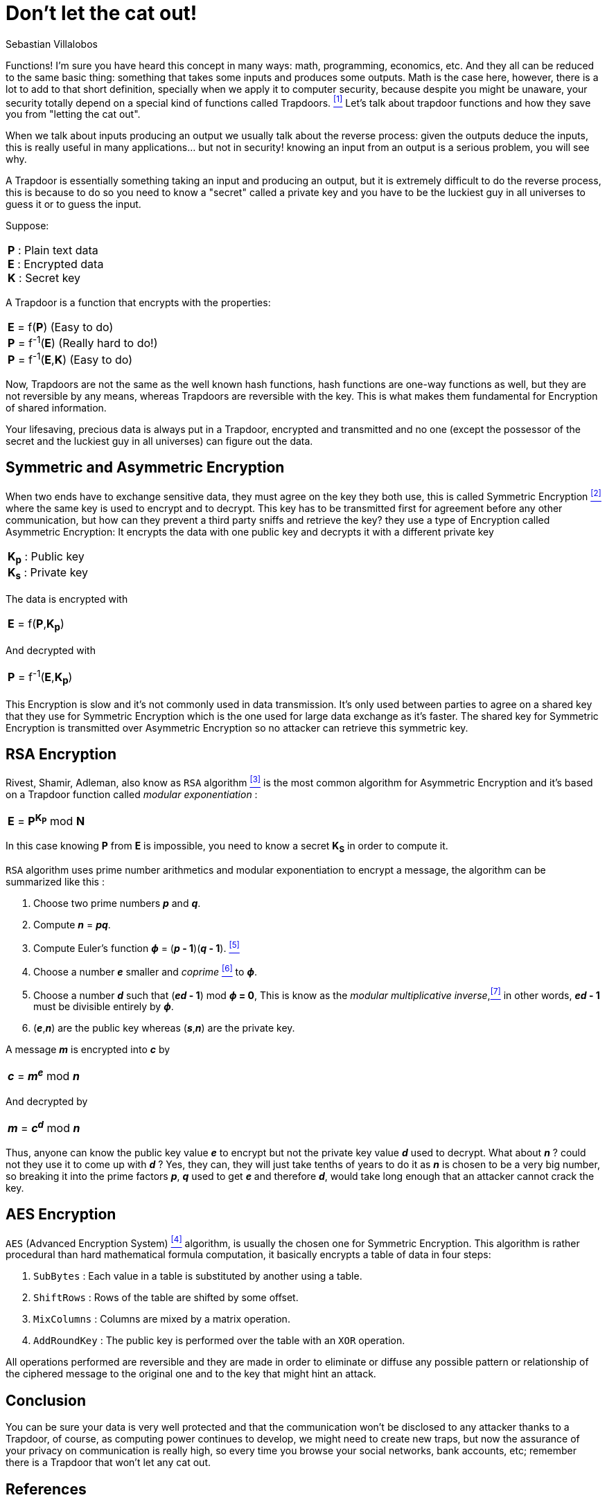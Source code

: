 :slug: trapdoors/
:date: 2019-01-08
:subtitle: Trapdoor functions and their importance in security
:category: math
:tags: encryption, math, security
:image: cover.png
:alt: Trapdoor the cat
:description: A general overview on the mathematical concept of trapdoors and how they are the foundation of security of information; this article shows the basic concept behind symmetric and asymmetric encryption of shared information and briefly explains the two main algorithms used.
:keywords: `AES`, Asymmetric, Encryption, Math, Symmetric, RSA
:author: Sebastian Villalobos
:writer: sevilla
:name: Sebastian Villalobos
:about1: Electronic Engineer
:about2: Programming, Electronics, Math

= Don't let the cat out!

Functions! I'm sure you have heard this concept in many ways:
math, programming, economics,  etc.
And they all can be reduced to the same basic thing:
something that takes some inputs and produces some outputs.
Math is the case here, however, there is a lot to add to that short definition,
specially when we apply it to computer security,
because despite you might be unaware,
your security totally depend on a special kind of functions called +Trapdoors+.
<<r1 ,^[1]^>> Let's talk about trapdoor functions
and how they save you from "letting the cat out".

When we talk about inputs producing an output
we usually talk about the reverse process:
given the outputs deduce the inputs,
this is really useful in many applications... but not in security!
knowing an input from an output is a serious problem, you will see why.

A +Trapdoor+ is essentially something taking an input and producing an output,
but it is extremely difficult to do the reverse process,
this is because to do so you need to know a "secret" called a private key
and you have to be the luckiest guy in all universes to guess it or
to guess the input.

Suppose:
|====
|*P* : Plain text data +
*E* : Encrypted data +
*K* : Secret key
|====

A +Trapdoor+ is a function that encrypts with the properties:
|====
|*E* = f(*P*) (Easy to do) +
*P* = f^-1^(*E*) (Really hard to do!) +
*P* = f^-1^(*E*,*K*) (Easy to do)
|====

Now, +Trapdoors+ are not the same as the well known hash functions,
hash functions are one-way functions as well,
but they are not reversible by any means,
whereas +Trapdoors+ are reversible with the key.
This is what makes them fundamental for +Encryption+ of shared information.

Your lifesaving, precious data is always put in a +Trapdoor+,
encrypted and transmitted and no one
(except the possessor of the secret and the luckiest guy in all universes)
can figure out the data.

== Symmetric and Asymmetric Encryption

When two ends have to exchange sensitive data,
they must agree on the key they both use, this is called +Symmetric Encryption+
<<r2 ,^[2]^>> where the same key is used to encrypt and to decrypt.
This key has to be transmitted first for agreement
before any other communication, but
how can they prevent a third party sniffs and retrieve the key?
they use a type of +Encryption+ called +Asymmetric Encryption+:
It encrypts the data with one public key
and decrypts it with a different private key

|====
|*K~p~* : Public key +
*K~s~* : Private key +
|====
The data is encrypted with
|====
|*E* = f(*P*,*K~p~*) +
|====

And decrypted with
|====
|*P* = f^-1^(*E*,*K~p~*) +
|====

This +Encryption+ is slow and it's not commonly used in data transmission.
It's only used between parties to agree on a shared key that
they use for +Symmetric Encryption+ which
is the one used for large data exchange as it's faster.
The shared key for +Symmetric Encryption+ is transmitted over
+Asymmetric Encryption+ so no attacker can retrieve this symmetric key.

== RSA Encryption

Rivest, Shamir, Adleman, also know as `RSA` algorithm <<r3 ,^[3]^>> is the most
common algorithm for +Asymmetric Encryption+ and
it's based on a +Trapdoor+ function called _modular exponentiation_ :

|====
|*E* = *P*^*K*~*P*~^ mod *N*
|====

In this case knowing *P* from *E* is impossible, you need to know a secret
*K*~*S*~ in order to compute it.

`RSA` algorithm uses prime number arithmetics and modular exponentiation to
encrypt a message, the algorithm can be summarized like this :

1. Choose two prime numbers *_p_* and *_q_*.
2. Compute *_n_* = *_pq_*.
3. Compute Euler's function *_&#981;_* = (*_p_ - 1*)(*_q_ - 1*). <<r5 ,^[5]^>>
4. Choose a number *_e_* smaller and _coprime_ <<r6 ,^[6]^>> to *_&#981;_*.
5. Choose a number *_d_* such that (*_ed_ - 1*) mod *_&#981;_  = 0*, This is
know as the _modular multiplicative inverse_,<<r7 ,^[7]^>> in other words,
*_ed_ - 1* must be divisible entirely by *_&#981;_*.
6. (*_e_*,*_n_*) are the public key whereas (*_s_*,*_n_*) are the private key.

A message *_m_* is encrypted into *_c_* by

|====
| *_c_* =  *_m_*^*_e_*^ mod  *_n_*
|====

And decrypted by

|====
| *_m_* =  *_c_*^*_d_*^ mod  *_n_*
|====

Thus, anyone can know the public key value *_e_* to encrypt
but not the private key value *_d_* used to decrypt.
What about *_n_* ? could not they use it to come up with *_d_* ?
Yes, they can, they will just take tenths of years to do it
as *_n_* is chosen to be a very big number,
so breaking it into the prime factors *_p_*, *_q_* used to get *_e_*
and therefore *_d_*, would take long enough
that an attacker cannot crack the key.

== AES Encryption

`AES` (Advanced Encryption System) <<r4 ,^[4]^>> algorithm,
is usually the chosen one for +Symmetric Encryption+.
This algorithm is rather procedural than hard mathematical formula computation,
it basically encrypts a table of data in four steps:

1. `SubBytes` : Each value in a table is substituted by another using a table.
2. `ShiftRows` : Rows of the table are shifted by some offset.
3. `MixColumns` : Columns are mixed by a matrix operation.
4. `AddRoundKey` : The public key is performed over the table with an `XOR`
operation.

All operations performed are reversible and they are made
in order to eliminate or diffuse any possible pattern
or relationship of the ciphered message to the original one and
to the key that might hint an attack.


== Conclusion

You can be sure your data is very well protected and that the communication
won't be disclosed to any attacker thanks to a +Trapdoor+, of course, as
computing power continues to develop,
we might need to create new traps,
but now the assurance of your privacy on communication is really high,
so every time you browse your social networks, bank accounts, etc;
remember there is a +Trapdoor+ that won't let any cat out.

== References

. [[r1]] link:http://mathworld.wolfram.com/TrapdoorOne-WayFunction.html[`Trapdoor` functions]
. [[r2]] link:https://hackernoon.com/symmetric-and-asymmetric-encryption-5122f9ec65b1[`Symmetric` and `Asymmetric` `Encryption`]
. [[r3]] link:https://hackernoon.com/how-does-rsa-work-f44918df914b[`RSA` Explained]
. [[r4]] link:https://thebestvpn.com/advanced-encryption-standard-aes/[`AES` Explained]
. [[r5]] link:https://en.wikipedia.org/wiki/Euler%27s_totient_function[Euler's function]
. [[r6]] link:https://simple.wikipedia.org/wiki/Coprime[Coprime number]
. [[r7]] link:https://en.wikipedia.org/wiki/Modular_multiplicative_inverse[Modular multiplicative inverse]
